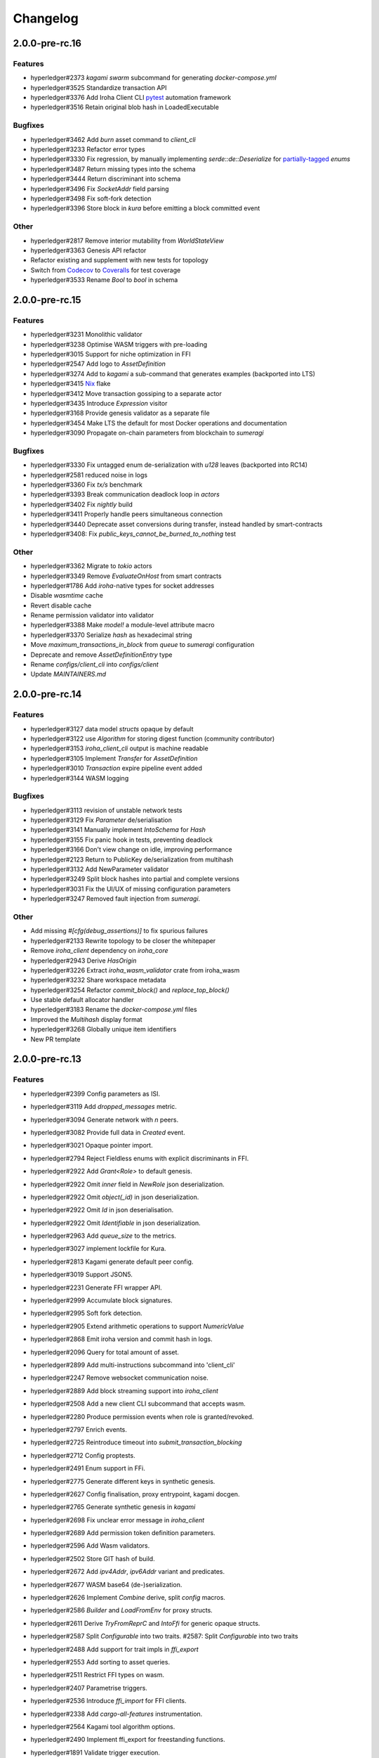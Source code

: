 Changelog
=========


2.0.0-pre-rc.16
---------------

Features
~~~~~~~~

- hyperledger#2373 `kagami swarm` subcommand for generating `docker-compose.yml`
- hyperledger#3525 Standardize transaction API
- hyperledger#3376 Add Iroha Client CLI `pytest <https://docs.pytest.org/en/7.4.x/>`_ automation framework
- hyperledger#3516 Retain original blob hash in LoadedExecutable


Bugfixes
~~~~~~~~
- hyperledger#3462 Add `burn` asset command to `client_cli`
- hyperledger#3233 Refactor error types
- hyperledger#3330 Fix regression, by manually implementing `serde::de::Deserialize` for `partially-tagged <https://serde.rs/enum-representations.html>`_ `enums`
- hyperledger#3487 Return missing types into the schema
- hyperledger#3444 Return discriminant into schema  
- hyperledger#3496 Fix `SocketAddr` field parsing
- hyperledger#3498 Fix soft-fork detection
- hyperledger#3396 Store block in `kura` before emitting a block committed event
  
Other
~~~~~
- hyperledger#2817 Remove interior mutability from `WorldStateView`
- hyperledger#3363 Genesis API refactor
- Refactor existing and supplement with new tests for topology
- Switch from `Codecov <https://about.codecov.io/>`_ to `Coveralls <https://coveralls.io/>`_  for test coverage
- hyperledger#3533 Rename `Bool` to `bool` in schema  
  
2.0.0-pre-rc.15
---------------

Features
~~~~~~~~
- hyperledger#3231 Monolithic validator
- hyperledger#3238 Optimise WASM triggers with pre-loading
- hyperledger#3015 Support for niche optimization in FFI
- hyperledger#2547 Add logo to `AssetDefinition`
- hyperledger#3274 Add to `kagami` a sub-command that generates examples (backported into LTS)
- hyperledger#3415 `Nix <https://nixos.wiki/wiki/Flakes>`_ flake
- hyperledger#3412 Move transaction gossiping to a separate actor
- hyperledger#3435 Introduce `Expression` visitor
- hyperledger#3168 Provide genesis validator as a separate file
- hyperledger#3454 Make LTS the default for most Docker operations and documentation
- hyperledger#3090 Propagate on-chain parameters from blockchain to `sumeragi`


Bugfixes
~~~~~~~~
- hyperledger#3330 Fix untagged enum de-serialization with `u128` leaves (backported into RC14)
- hyperledger#2581 reduced noise in logs
- hyperledger#3360 Fix `tx/s` benchmark
- hyperledger#3393 Break communication deadlock loop in `actors`
- hyperledger#3402 Fix `nightly` build
- hyperledger#3411 Properly handle peers simultaneous connection
- hyperledger#3440 Deprecate asset conversions during transfer, instead handled by smart-contracts
- hyperledger#3408: Fix `public_keys_cannot_be_burned_to_nothing` test  

Other
~~~~~
- hyperledger#3362 Migrate to `tokio` actors
- hyperledger#3349 Remove `EvaluateOnHost` from smart contracts
- hyperledger#1786 Add `iroha`-native types for socket addresses
- Disable `wasmtime` cache
- Revert disable cache
- Rename permission validator into validator
- hyperledger#3388 Make `model!` a module-level attribute macro
- hyperledger#3370 Serialize `hash` as hexadecimal string
- Move `maximum_transactions_in_block` from `queue` to `sumeragi` configuration
- Deprecate and remove `AssetDefinitionEntry` type
- Rename `configs/client_cli` into `configs/client`
- Update `MAINTAINERS.md`   
  
  


2.0.0-pre-rc.14
---------------

Features
~~~~~~~~
- hyperledger#3127 data model `structs` opaque by default
- hyperledger#3122 use `Algorithm` for storing digest function (community contributor)
- hyperledger#3153 `iroha_client_cli` output is machine readable
- hyperledger#3105 Implement `Transfer` for  `AssetDefinition`
- hyperledger#3010 `Transaction` expire pipeline event added
- hyperledger#3144 WASM logging

Bugfixes
~~~~~~~~
- hyperledger#3113 revision of unstable network tests
- hyperledger#3129 Fix `Parameter` de/serialisation
- hyperledger#3141 Manually implement `IntoSchema` for `Hash`
- hyperledger#3155 Fix panic hook in tests, preventing deadlock
- hyperledger#3166 Don't view change on idle, improving performance
- hyperledger#2123 Return to PublicKey de/serialization from multihash
- hyperledger#3132 Add NewParameter validator
- hyperledger#3249 Split block hashes into partial and complete versions
- hyperledger#3031 Fix the UI/UX of missing configuration parameters
- hyperledger#3247 Removed fault injection from `sumeragi`.

Other
~~~~~
- Add missing `#[cfg(debug_assertions)]` to fix spurious failures
- hyperledger#2133 Rewrite topology to be closer the whitepaper
- Remove `iroha_client` dependency on `iroha_core`
- hyperledger#2943 Derive `HasOrigin`
- hyperledger#3226 Extract `iroha_wasm_validator` crate from iroha_wasm
- hyperledger#3232 Share workspace metadata
- hyperledger#3254 Refactor `commit_block()` and `replace_top_block()`
- Use stable default allocator handler
- hyperledger#3183 Rename the `docker-compose.yml` files
- Improved the `Multihash` display format
- hyperledger#3268 Globally unique item identifiers
- New PR template

2.0.0-pre-rc.13
---------------

Features
~~~~~~~~
- hyperledger#2399 Config parameters as ISI.
- hyperledger#3119 Add `dropped_messages` metric.
- hyperledger#3094 Generate network with `n` peers.
- hyperledger#3082 Provide full data in `Created` event.
- hyperledger#3021 Opaque pointer import.
- hyperledger#2794 Reject Fieldless enums with explicit discriminants in FFI.
- hyperledger#2922 Add `Grant<Role>` to default genesis.
- hyperledger#2922 Omit `inner` field in `NewRole` json deserialization.
- hyperledger#2922 Omit `object(_id)` in json deserialization.
- hyperledger#2922 Omit `Id` in json deserialisation.
- hyperledger#2922 Omit `Identifiable` in json deserialization.
- hyperledger#2963 Add `queue_size` to the metrics.
- hyperledger#3027 implement lockfile for Kura.
- hyperledger#2813 Kagami generate default peer config.
- hyperledger#3019 Support JSON5.
- hyperledger#2231 Generate FFI wrapper API.
- hyperledger#2999 Accumulate block signatures.
- hyperledger#2995 Soft fork detection.
- hyperledger#2905 Extend arithmetic operations to support `NumericValue`
- hyperledger#2868 Emit iroha version and commit hash in logs.
- hyperledger#2096 Query for total amount of asset.
- hyperledger#2899 Add multi-instructions subcommand into 'client_cli'
- hyperledger#2247 Remove websocket communication noise.
- hyperledger#2889 Add block streaming support into `iroha_client`
- hyperledger#2508 Add a new client CLI subcommand that accepts wasm.
- hyperledger#2280 Produce permission events when role is granted/revoked.
- hyperledger#2797 Enrich events.
- hyperledger#2725 Reintroduce timeout into `submit_transaction_blocking`
- hyperledger#2712 Config proptests.
- hyperledger#2491 Enum support in FFi.
- hyperledger#2775 Generate different keys in synthetic genesis.
- hyperledger#2627 Config finalisation, proxy entrypoint, kagami docgen.
- hyperledger#2765 Generate synthetic genesis in `kagami`
- hyperledger#2698 Fix unclear error message in `iroha_client`
- hyperledger#2689 Add permission token definition parameters.
- hyperledger#2596 Add Wasm validators.
- hyperledger#2502 Store GIT hash of build.
- hyperledger#2672 Add `ipv4Addr`,  `ipv6Addr` variant and predicates.
- hyperledger#2677 WASM base64 (de-)serialization.
- hyperledger#2626 Implement `Combine` derive, split `config` macros.
- hyperledger#2586 `Builder` and `LoadFromEnv` for proxy structs.
- hyperledger#2611 Derive `TryFromReprC` and `IntoFfi` for generic opaque structs.
- hyperledger#2587 Split `Configurable` into two traits. #2587: Split `Configurable` into two traits
- hyperledger#2488 Add support for trait impls in `ffi_export`
- hyperledger#2553 Add sorting to asset queries.
- hyperledger#2511 Restrict FFI types on wasm.
- hyperledger#2407 Parametrise triggers.
- hyperledger#2536 Introduce `ffi_import` for FFI clients.
- hyperledger#2338 Add `cargo-all-features` instrumentation.
- hyperledger#2564 Kagami tool algorithm options.
- hyperledger#2490 Implement ffi_export for freestanding functions.
- hyperledger#1891 Validate trigger execution.
- hyperledger#1988 Derive macros for Identifiable, Eq, Hash, Ord.
- hyperledger#2434 FFI bindgen library.
- hyperledger#2073 Prefer ConstString over String for types in blockchain.
- hyperledger#1889 Add domain-scoped triggers.
- hyperledger#2098 Block header queries. #2098: add block header queries
- hyperledger#2467 Add account grant subcommand into iroha_client_cli.
- hyperledger#2301 Add transaction's block hash when querying it.
- hyperledger#2454 Add a build script to the parity-scale-decoder tool.
- hyperledger#2061 Derive macro for filters.
- hyperledger#2228 Add Unauthorized variant to smartcontracts query error.
- hyperledger#2395 Add panic if genesis cannot be applied.
- hyperledger#2000 Disallow empty names. #2000: Disallow empty names
- hyperledger#2127 Add sanity check to ensure that all data decoded by `parity_scale_codec` is consumed.
- hyperledger#2360 Make `genesis.json` optional again.
- hyperledger#2053 Add tests to all remaining queries in private blockchain.
- hyperledger#2381 Unify `Role` registration.
- hyperledger#2053 Add tests to the asset-related queries in private blockchain.
- hyperledger#2053 Add tests to 'private_blockchain'
- hyperledger#2302 Add 'FindTriggersByDomainId' stub-query.
- hyperledger#1998 Add filters to queries.
- hyperledger#2276 Include current Block hash into BlockHeaderValue.
- hyperledger#2161 Handle id and shared FFI fns.
  * add handle id and implement FFI equivalents of shared traits (Clone, Eq, Ord)
- hyperledger#1638 `configuration` return doc sub-tree.
- hyperledger#2132 Add `endpointN` proc macro.
- hyperledger#2257 Revoke<Role> emits RoleRevoked event.
- hyperledger#2125 Add FindAssetDefinitionById query.
- hyperledger#1926 Add signal handling and graceful shutdown.
- hyperledger#2161 generate FFI functions for `data_model`
- hyperledger#1149 Block file count does not exceed 1000000 per directory.
- hyperledger#1413 Add API version endpoint.
- hyperledger#2103 support querying for blocks and transactions. Add `FindAllTransactions`` query
- hyperledger#2186 Add transfer ISI for `BigQuantity` and `Fixed`.
- hyperledger#2056 Add a derive proc macro crate for `AssetValueType` `enum`.
- hyperledger#2100 Add query to find all accounts with asset.
- hyperledger#2179 Optimise trigger execution.
- hyperledger#1883 Remove embedded configuration files.
- hyperledger#2105 handle query errors in client.
- hyperledger#2050 Add role-related queries.
- hyperledger#1572 Specialized permission tokens.
- hyperledger#2121 Check keypair is valid when constructed.
- hyperledger#2099 Add WASM integration test based on Orillion use-case.
- hyperledger#2003 Introduce Parity Scale Decoder tool.
- hyperledger#1952 Add a TPS benchmark as a standard for optimizations.
- hyperledger#2040 Add integration test with transaction execution limit.
- hyperledger#1890 Introduce integration tests based on Orillion use-cases.
- hyperledger#2048 Add toolchain file.
- hyperledger#2100 Add query to find all accounts with asset.
- hyperledger#2179 Optimise trigger execution.
- hyperledger#1883 Remove embedded configuration files.
- hyperledger#2004 Forbid `isize` and `usize` from becoming `IntoSchema`.
- hyperledger#2105 handle query errors in client.
- hyperledger#2050 Add role-related queries.
- hyperledger#1572 Specialized permission tokens.
- hyperledger#2121 Check keypair is valid when constructed.
- hyperledger#2099 Add WASM integration test based on Orillion use-case.
- hyperledger#2003 Introduce Parity Scale Decoder tool.
- hyperledger#1952 Add a TPS benchmark as a standard for optimizations.
- hyperledger#2040 Add integration test with transaction execution  limit.
- hyperledger#1890 Introduce integration tests based on Orillion use-  cases.
- hyperledger#2048 Add toolchain file.
- hyperledger#2037 Introduce Pre-commit Triggers.
- hyperledger#1621 Introduce By Call Triggers.
- hyperledger#1970 Add optional schema endpoint.
- hyperledger#1620 Introduce time based triggers.
- hyperledger#1918 Implement basic authentication for `client`
- hyperledger#1726 Implement a release PR workflow.
- hyperledger#1815 Make query responses more type-structured.
- hyperledger#1928 implement changelog generation using `gitchangelog`
- hyperledger#1902 Bare metal 4-peer setup script.

  Added a version of setup_test_env.sh that does not require docker-compose and uses the debug build of Iroha.
- hyperledger#1619 Introduce event-based triggers.
- hyperledger#1195 Close a websocket connection cleanly.
- hyperledger#1606 Add ipfs link to domain logo in Domain structure.
- hyperledger#1767 restrict linear memory usage for wasm smartcontracts.
- hyperledger#1766 Wasm permission validation.
- hyperledger#1754 Add Kura inspector CLI.
- hyperledger#1790 Improve performance by using stack-based vectors.
- hyperledger#1425 Wasm helper crate.
- hyperledger#1425 add limits to wasm execution.
- hyperledger#1805 Optional terminal colors for panic errors.
- hyperledger#1749 `no_std` in `data_model`
- hyperledger#1179 Add revoke-permission-or-role instruction.
- hyperledger#1782 make iroha_crypto no_std compatible.
- hyperledger#1425 add wasm runtime.
- hyperledger#1172 Implement instruction events.
- hyperledger#1734 Validate `Name` to exclude whitespaces.
- hyperledger#1144 Add metadata nesting.
- #1210 Block streaming (server side).
- hyperledger#1331 Implement more `Prometheus` metrics.
- hyperledger#1689 Fix feature dependencies. #1261: Add cargo bloat.
- hyperledger#1675 use type instead of wrapper struct for versioned items.
- hyperledger#1643 Wait for peers to commit genesis in tests.
- hyperledger#1678 `try_allocate`
- hyperledger#1216 Add Prometheus endpoint. #1216: initial implementation of metrics endpoint.
- hyperledger#1238 Run-time log-level updates. Created basic `connection` entrypoint-based reloading.
- hyperledger#1652 PR Title Formatting.
- Add the number of connected peers to `Status`

  * Revert "Delete things related to the number of connected peers"

  This reverts commit b228b41dab3c035ce9973b6aa3b35d443c082544.
  * Clarify `Peer` has true public key only after handshake
  * `DisconnectPeer` without tests
  * Implement unregister peer execution
  * Add (un)register peer subcommand to `client_cli`
  * Refuse reconnections from an unregistered peer by its address

  After your peer unregisters and disconnects another peer,
  your network will hear reconnection requests from the peer.
  All you can know at first is the address whose port number is arbitrary.
  So remember the unregistered peer by the part other than the port number
  and refuse reconnection from there
- Add `/status` endpoint to a specific port.

Fixes
~~~~~
- hyperledger#3129 Fix `Parameter` de/serialization.
- hyperledger#3109 Prevent `sumeragi` sleep after role agnostic message.
- hyperledger#3046 Ensure Iroha can start gracefully on empty
  `./storage`
- hyperledger#2599 Remove nursery lints.
- hyperledger#3087 Collect votes from observing peers after view change.
- hyperledger#3056 Fix `tps-dev` benchmark hanging.
- hyperledger#1170 Implement cloning-wsv-style soft-fork handling.
- hyperledger#2456 Make genesis block unlimited.
- hyperledger#3038 Re-enable multisigs.
- hyperledger#2894 Fix `LOG_FILE_PATH` env variable deserialization.
- hyperledger#2803 Return correct status code for signature errors.
- hyperledger#2963 `Queue` remove transactions correctly.
- hyperledger#0000 Vergen breaking CI.
- hyperledger#2165 Remove toolchain fidget.
- hyperledger#2506 Fix the block validation.
- hyperledger#3013 Properly chain burn validators.
- hyperledger#0000 FFI serialization of references, and `wasm` tests.
- hyperledger#2998 Delete unused Chain code.
- hyperledger#2816 Move responsibility of access to blocks to kura.
- hyperledger#2384 Replace decode with decode_all.
- hyperledger#1967 Replace ValueName with Name.
- hyperledger#2980 Fix block value ffi type.
- hyperledger#2858 Introduce parking_lot::Mutex instead of std.
- hyperledger#2850 Fix deserialization/decoding of `Fixed`
- hyperledger#2923 Return `FindError` when `AssetDefinition` does not
  exist.
- hyperledger#0000 Fix `panic_on_invalid_genesis.sh`
- hyperledger#2880 Close websocket connection properly.
- hyperledger#2880 Fix block streaming.
- hyperledger#2804 `iroha_client_cli` submit transaction blocking.
- hyperledger#2819 Move non-essential members out of WSV.
- Fix expression serialization recursion bug.
- hyperledger#2834 Improve shorthand syntax.
- hyperledger#2379 Add ability to dump new Kura blocks to blocks.txt.
- hyperledger#2758 Add Sorting structure to the schema.
- CI.
- hyperledger#2548 Warn on large genesis file.
- hyperledger#2638 Update `whitepaper` and propagate changes.
- hyperledger#2678 Fix tests on staging branch.
- hyperledger#2678 Fix tests abort on Kura force shutdown.
- hyperledger#2607 Refactor of sumeragi code for more simplicity and
  robustness fixes.
- hyperledger#2561 Reintroduce viewchanges to consensus.
- hyperledger#2560 Add back in block_sync and peer disconnecting.
- hyperledger#2559 Add sumeragi thread shutdown.
- hyperledger#2558 Validate genesis before updating the wsv from kura.
- hyperledger#2465 Reimplement sumeragi node as singlethreaded state
  machine.
- hyperledger#2449 Initial implementation of Sumeragi Restructuring.
- hyperledger#2802 Fix env loading for configuration.
- hyperledger#2787 Notify every listener to shutdown on panic.
- hyperledger#2764 Remove limit on max message size.
- #2571: Better Kura Inspector UX.
- hyperledger#2703 Fix Orillion dev env bugs.
- Fix typo in a doc comment in schema/src.
- hyperledger#2716 Make Duration in Uptime public.
- hyperledger#2700 Export `KURA_BLOCK_STORE_PATH` in docker images.
- hyperledger#0 Remove `/iroha/rust-toolchain.toml` from the builder
  image.
- hyperledger#0 Fix `docker-compose-single.yml`
- hyperledger#2554 Raise error if `secp256k1` seed shorter than 32
  bytes.
- hyperledger#0 Modify `test_env.sh` to allocate storage for each peer.
- hyperledger#2457 Forcibly shut down kura in tests.
- hyperledger#2623 Fix doctest for VariantCount.
- Update an expected error in ui_fail tests.
- Fix incorrect doc comment in permission validators.
- hyperledger#2422 Hide private keys in configuration endpoint response.
- hyperledger#2492: Fix not all triggers being executed that match an event.
- hyperledger#2504 Fix failing tps benchmark.
- hyperledger#2477 Fix bug when permissions from roles weren't counted.
- hyperledger#2416 Fix lints on macOS arm.
- hyperledger#2457 Fix tests flakiness related to shut down on panic.
  #2457: Add shut down on panic configuration
- hyperledger#2473 parse rustc --version instead of RUSTUP_TOOLCHAIN.
- hyperledger#1480 Shut down on panic. #1480: Add panic hook to exit program on panic
- hyperledger#2376 Simplified Kura, no async, two files.
- hyperledger#0000 Docker build failure.
- hyperledger#1649 remove `spawn` from `do_send`
- hyperledger#2128 Fix `MerkleTree` construction and iteration.
- hyperledger#2137 Prepare tests for multiprocess context.
- hyperledger#2227 Implement Register and Unregister for Asset.
- hyperledger#2081 Fix role granting bug.
- hyperledger#2358 Add release with debug profile.
- hyperledger#2294 Add flamegraph generation to oneshot.rs.
- hyperledger#2202 Fix total field in query response.
- hyperledger#2081 Fix the test case to grant the role.
- hyperledger#2017 Fix role unregistration.
- hyperledger#2303 Fix docker-compose' peers doesn't get gracefully shut down.
- hyperledger#2295 Fix unregister trigger bug.
- hyperledger#2282 improve FFI derives from getset implementation.
- hyperledger#1149 Remove nocheckin code.
- hyperledger#2232 Make Iroha print meaningful message when genesis has too many isi.
- hyperledger#2170 Fix build in docker container on M1 machines.
- hyperledger#2215 Make nightly-2022-04-20 optional for `cargo build`
- hyperledger#1990 Enable peer startup via env vars in the absence of config.json.
- hyperledger#2081 Fix role registration.
- hyperledger#1640 Generate config.json and genesis.json.
- hyperledger#1716 Fix consensus failure with f=0 cases.
- hyperledger#1845 Non-mintable assets can be minted once only.
- hyperledger#2005 Fix `Client::listen_for_events()` not closing WebSocket stream.
- hyperledger#1623 Create a RawGenesisBlockBuilder.
- hyperledger#1917 Add easy_from_str_impl macro.
- hyperledger#1990 Enable peer startup via env vars in the absence of config.json.
- hyperledger#2081 Fix role registration.
- hyperledger#1640 Generate config.json and genesis.json.
- hyperledger#1716 Fix consensus failure with f=0 cases.
- hyperledger#1845 Non-mintable assets can be minted once only.
- hyperledger#2005 Fix `Client::listen_for_events()` not closing WebSocket stream.
- hyperledger#1623 Create a RawGenesisBlockBuilder.
- hyperledger#1917 Add easy_from_str_impl macro.
- hyperledger#1922 Move crypto_cli into tools.
- hyperledger#1969 Make the `roles` feature part of the default feature set.
- hyperledger#2013 Hotfix CLI args.
- hyperledger#1897 Remove usize/isize from serialization.
- hyperledger#1955 Fix possibility to pass `:` inside `web_login`
- hyperledger#1943 Add query errors to the schema.
- hyperledger#1939 Proper features for `iroha_config_derive`.
- hyperledger#1908 fix zero value handling for telemetry analysis script.
- hyperledger#0000 Make implicitly ignored doc-test explicitly ignored.
- hyperledger#1865 use latest smallstr to be able to build no_std wasm smartcontracts.
- hyperledger#1848 Prevent public keys from being burned to nothing.
- hyperledger#1811 added tests and checks to dedup trusted peer keys.
- hyperledger#1821 add IntoSchema for MerkleTree and VersionedValidBlock, fix HashOf and SignatureOf schemas.
- hyperledger#1819 Remove traceback from error report in validation.
- hyperledger#1774 log exact reason for validation failures.
- hyperledger#1714 Compare PeerId only by key.
- hyperledger#1788 Reduce memory footprint of `Value`.
- hyperledger#1804 fix schema generation for HashOf, SignatureOf, add test to ensure no schemas are missing.
- hyperledger#1802 Logging readability improvements.
  - events log moved to trace level
  - ctx removed from log capture
  - terminal colors are made optional (for better log output to files)
- hyperledger#1783 Fixed torii benchmark.
- hyperledger#1772 Fix after #1764.
- hyperledger#1755 Minor fixes for #1743, #1725.
  * Fix JSONs according to #1743 `Domain` struct change
- hyperledger#1751 Consensus fixes. #1715: Consensus fixes to handle high load (#1746)
  * View change handling fixes
  - View change proofs made independent of particular transaction hashes
  - Reduced message passing
  - Collect view change votes instead of sending messages right away (improves network resilience)
  - Fully use Actor framework in Sumeragi (schedule messages to self instead of task spawns)
  * Improves fault injection for tests with Sumeragi
  - Brings testing code closer to production code
  - Removes overcomplicated wrappers
  - Allows Sumeragi use actor Context in test code
- hyperledger#1734 Update genesis to fit the new Domain validation.
- hyperledger#1742 Concrete errors returned in `core` instructions.
- hyperledger#1404 Verify fixed.
- hyperledger#1636 Remove `trusted_peers.json` and `structopt`
  #1636: Remove `trusted_peers.json`.
- hyperledger#1706 Update `max_faults` with Topology update.
- hyperledger#1698 Fixed public keys, documentation and error messages.
- Minting issues (1593 and 1405) issue 1405

Refactor
~~~~~~~~
- Extract functions from sumeragi main loop.
- Refactor `ProofChain` to newtype.
- Remove `Mutex` from `Metrics`
- Remove adt_const_generics nightly feature.
- hyperledger#3039 Introduce waiting buffer for the multisigs.
- Simplify sumeragi.
- hyperledger#3053 Fix clippy lints.
- hyperledger#2506 Add more tests on block validation.
- Remove `BlockStoreTrait` in Kura.
- Update lints for `nightly-2022-12-22`
- hyperledger#3022 Remove `Option` in `transaction_cache`
- hyperledger#3008 Add niche value into `Hash`
- Update lints to 1.65.
- Add small tests to boost coverage.
- Remove dead code from `FaultInjection`
- Call p2p less often from sumeragi.
- hyperledger#2675 Validate item names/ids without allocating Vec.
- hyperledger#2974 Prevent block spoofing without full revalidation.
- more efficient `NonEmpty` in combinators.
- hyperledger#2955 Remove Block from BlockSigned message.
- hyperledger#1868 Prevent validated transactions from being sent
  between peers.
- hyperledger#2458 Implement generic combinator API.
- Add storage folder into gitignore.
- hyperledger#2909 Hardcode ports for nextest.
- hyperledger#2747 Change `LoadFromEnv` API.
- Improve error messages on configuration failure.
- Add extra examples to `genesis.json`
- Remove unused dependencies before `rc9` release.
- Finalise linting on new Sumeragi.
- Extract subprocedures in the main loop.
- hyperledger#2774 Change `kagami` genesis generation mode from flag to
  subcommand.
- hyperledger#2478 Add `SignedTransaction`
- hyperledger#2649 Remove `byteorder` crate from `Kura`
- Rename `DEFAULT_BLOCK_STORE_PATH` from `./blocks` to `./storage`
- hyperledger#2650 Add `ThreadHandler` to shutdown iroha submodules.
- hyperledger#2482 Store `Account` permission tokens in `Wsv`
- Add new lints to 1.62.
- Improve `p2p` error messages.
- hyperledger#2001 `EvaluatesTo` static type checking.
- hyperledger#2052 Make permission tokens registrable with definition.
  #2052: Implement PermissionTokenDefinition
- Ensure all feature combinations work.
- hyperledger#2468 Remove debug supertrait from permission validators.
- hyperledger#2419 Remove explicit `drop`s.
- hyperledger#2253 Add `Registrable` trait to `data_model`
- Implement `Origin` instead of `Identifiable` for the data events.
- hyperledger#2369 Refactor permission validators.
- hyperledger#2307 Make `events_sender` in `WorldStateView` non-optional.
- hyperledger#1985 Reduce size of `Name` struct.
- Add more `const fn`.
- Make integration tests use `default_permissions()`
- add permission token wrappers in private_blockchain.
- hyperledger#2292 Remove `WorldTrait`, remove generics from `IsAllowedBoxed`
- hyperledger#2204 Make Asset-related operations generic.
- hyperledger#2233 Replace `impl` with `derive` for `Display` and `Debug`.
- Identifiable structure improvements.
- hyperledger#2323 Enhance kura init error message.
- hyperledger#2238 Add peer builder for tests.
- hyperledger#2011 More descriptive config params.
- hyperledger#1896 Simplify `produce_event` implementation.
- Refactor around `QueryError`.
- Move `TriggerSet` to `data_model`.
- hyperledger#2145 refactor client's `WebSocket` side, extract pure data logic.
- remove `ValueMarker` trait.
- hyperledger#2149 Expose `Mintable` and `MintabilityError` in `prelude`
- hyperledger#2144 redesign client's http workflow, expose internal api.
- Move to `clap`.
- Create `iroha_gen` binary, consolidating docs, schema_bin.
- hyperledger#2109 Make `integration::events::pipeline` test stable.
- hyperledger#1982 encapsulate access to `iroha_crypto` structures.
- Add `AssetDefinition` builder.
- Remove unnecessary `&mut` from the API.
- encapsulate access to data model structures.
- hyperledger#2144 redesign client's http workflow, expose internal api.
- Move to `clap`.
- Create `iroha_gen` binary, consolidating docs, schema_bin.
- hyperledger#2109 Make `integration::events::pipeline` test stable.
- hyperledger#1982 encapsulate access to `iroha_crypto` structures.
- Add `AssetDefinition` builder.
- Remove unnecessary `&mut` from the API.
- encapsulate access to data model structures.
- Core, `sumeragi`, instance functions, `torii`
- hyperledger#1903 move event emission to `modify_*` methods.
- Split `data_model` lib.rs file.
- Add wsv reference to queue.
- hyperledger#1210 Split event stream.
  * Move transaction-related functionality to data_model/transaction module
- hyperledger#1725 Remove global state in Torii.
  * Implement `add_state macro_rules`` and remove `ToriiState`
- Fix linter error.
- hyperledger#1661 `Cargo.toml` cleanup.
  * Sort out cargo dependencies
- hyperledger#1650 tidy up `data_model`
  * Move World to wsv, fix roles feature, derive IntoSchema for CommittedBlock
- Organisation of `json` files and readme. Update Readme to conform to template.
- 1529: structured logging.
  * Refactor log messages
- `iroha_p2p`
  * Add p2p privatisation.

Documentation
~~~~~~~~~~~~~
- Update Iroha Client CLI readme.
- Update tutorial snippets.
- Add 'sort_by_metadata_key' into API spec.
- Update links to documentation.
- Extend tutorial with asset-related docs.
- Remove outdated doc files.
- Review punctuation.
- Move some docs to the tutorial repository.
- Flakyness report for staging branch.
- Generate changelog for pre-rc.7.
- Flakyness report for Jul 30.
- Bump versions.
- Update test flakyness.
- hyperledger#2499 Fix client_cli error messages.
- hyperledger#2344 Generate CHANGELOG for 2.0.0-pre-rc.5-lts.
- Add links to the tutorial.
- Update information on git hooks.
- flakyness test writeup.
- hyperledger#2193 Update Iroha client documentation.
- hyperledger#2193 Update Iroha CLI documentation.
- hyperledger#2193 Update README for macro crate.
- hyperledger#2193 Update README for wasm crate.
- hyperledger#2193 Update Parity Scale Decoder Tool documentation.
- hyperledger#2193 Update Kagami documentation.
- hyperledger#2193 Update benchmarks documentation.
- hyperledger#2192 Review contributing guidelines.
- Fix broken in-code references.
- hyperledger#1280 Document Iroha metrics.
- hyperledger#2119 Add guidance on how to hot reload Iroha in a Docker container.
- hyperledger#2181 Review README.
- hyperledger#2113 Document features in Cargo.toml files.
- hyperledger#2177 Clean up gitchangelog output.
- hyperledger#1991 Add readme to Kura inspector.
- hyperledger#2119 Add guidance on how to hot reload Iroha in a Docker container.
- hyperledger#2181 Review README.
- hyperledger#2113 Document features in Cargo.toml files.
- hyperledger#2177 Clean up gitchangelog output.
- hyperledger#1991 Add readme to Kura inspector.
- generate latest changelog.
- Generate changelog.
- Update outdated README files.
- Added missing docs to `api_spec.md`.
- Add wasm README.

CI/CD changes
~~~~~~~~~~~~~
- Add five more self-hosted runners.
- Add regular image tag for Soramitsu registry.
- Workaround for libgit2-sys 0.5.0. Revert to 0.4.4.
- Attempt to use arch-based image.
- Update workflows to work on new nightly-only-container.
- Remove binary entrypoints from coverage.
- Switch dev tests to Equinix self-hosted runners.
- hyperledger#2865 Remove usage of tmp file from `scripts/check.sh`
- hyperledger#2781 Add coverage offsets.
- Disable slow integration tests.
- Replace base image with docker cache.
- hyperledger#2781 Add codecov commit parent feature.
- Move jobs to github runners.
- hyperledger#2778 Client config check.
- hyperledger#2732 Add a conditions to update iroha2-base images and add
  PR labels.
- Fix nightly image build.
- Fix `buildx` error with `docker/build-push-action`
- First-aids for non-functioning `tj-actions/changed-files`
- Enable sequential publish of images, after #2662.
- Add harbor registry.
- Auto-label `api-changes` and `config-changes`
- Commit hash in image, toolchain file again, UI isolation,
  schema tracking.
- Make publishing workflows sequential, and complements to #2427.
- hyperledger#2309: Re-enable doc tests in CI.
- hyperledger#2165 Remove codecov install.
- Move to new container to prevent conflicts with current users.
- hyperledger#2158 Upgrade `parity_scale_codec` and other dependencies.
- Fix build.
- hyperledger#2461 Improve iroha2 CI.
- Update `syn`.
- move coverage to a new workflow.
- reverse docker login ver.
- Remove the version specification of `archlinux:base-devel`
- Update Dockerfiles & Codecov reports reuse & Concurrency.
- Generate changelog.
- Add `cargo deny` file.
- Add `iroha2-lts` branch with workflow copied from `iroha2`
- hyperledger#2393 Bump the version of the Docker base image.
- hyperledger#1658 Add documentation check.
- Version bump of crates and remove unused dependencies.
- Remove unnecessary coverage reporting.
- hyperledger#2222 Split tests by whether it involves coverage or not.
- hyperledger#2153 Fix #2154.
- Version bump all of the crates.
- Fix deploy pipeline.
- hyperledger#2153 Fix coverage.
- Add genesis check and update documentation.
- Bump rust, mold and nightly to 1.60, 1.2.0 and 1.62 respectively.
- load-rs triggers.
- hyperledger#2153 Fix #2154.
- Version bump all of the crates.
- Fix deploy pipeline.
- hyperledger#2153 Fix coverage.
- Add genesis check and update documentation.
- Bump rust, mold and nightly to 1.60, 1.2.0 and 1.62respectively.
- load-rs triggers.
- load-rs:release workflow triggers.
- Fix push workflow.
- Add telemetry to default features.
- add proper tag to push workflow on main.
- fix failing tests.
- hyperledger#1657 Update image to rust 1.57. #1630: Move back to self-hosted runners.
- CI improvements.
- Switched coverage to use `lld`.
- CI Dependency Fix.
- CI segmentation improvements.
- Uses a fixed Rust version in CI.
- Fix Docker publish and iroha2-dev push CI. Move coverage and bench into PR
- Remove unnecessary full Iroha build in CI docker test.

  The Iroha build became useless as it is now done in docker image itself. So the CI only builds the client cli which is used in tests.
- Add support for iroha2 branch in CI pipeline.
  - long tests only ran on PR into iroha2
  - publish docker images only from iroha2
- Additional CI caches.

Web-Assembly
~~~~~~~~~~~~
- Fix return value for QueryBox execution in wasm.
- Produce events while executing wasm smartcontract.

Version bumps
~~~~~~~~~~~~~
- Version to pre-rc.13.
- Version to pre-rc.11.
- Version to RC.9.
- Version to RC.8.
- Update versions to RC7.
- Pre-release preparations.
- Update Mold 1.0.
- Bump dependencies.
- Update api_spec.md: fix request/response bodies.
- Update rust version to 1.56.0.
- Update contributing guide.
- Update README.md and `iroha/config.json` to match new API and URL  format.
- Update docker publish target to hyperledger/iroha2 #1453.
- Updates workflow so that it matches main.
- Update api spec and fix health endpoint.
- Rust update to 1.54.
- Docs(iroha_crypto): update `Signature` docs and align args of `verify`
- Ursa version bump from 0.3.5 to 0.3.6.
- Update workflows to new runners.
- Update dockerfile for caching and faster ci builds.
- Update libssl version.
- Update dockerfiles and async-std.
- Fix updated clippy.
- Updates asset structure.
  - Support for key-value instructions in asset
  - Asset types as an enum
  - Overflow vulnerability in asset ISI fix
- Updates contributing guide.
- Update out of date lib.
- Update whitepaper and fix linting issues.
- Update the cucumber_rust lib.
- README updates for key generation.
- Update Github Actions workflows.
- Update Github Actions workflows.
- Update requirements.txt.
- Update common.yaml.
- Docs updates from Sara.
- Update instruction logic.
- Update whitepaper.
- Updates network functions description.
- Update whitepaper based on comments.
- Separation of WSV update and migration to Scale.
- Update gitignore.
- Update slightly description of kura in WP.
- Update description about kura in whitepaper.

Schema
~~~~~~
- hyperledger#2114 Sorted collections support in schemas.
- hyperledger#2108 Add pagination.
- hyperledger#2114 Sorted collections support in schemas.
- hyperledger#2108 Add pagination.
- Make schema, version and macro no_std compatible.
- Fix signatures in schema.
- Altered  representation of `FixedPoint` in schema.
- Added `RawGenesisBlock` to schema introspection.
- Changed object-models to create schema IR-115.

Tests
~~~~~
- hyperledger#2544 Tutorial doctests.
- hyperledger#2272 Add tests for 'FindAssetDefinitionById' query.
- Add `roles` integration tests.
- Standardise ui tests format, move derive ui tests to derive crates.
- Fix mock tests (futures unordered bug).
- Removed the DSL crate & moved tests to `data_model`
- Ensure that unstable network tests pass for valid code.
- Added tests to iroha_p2p.
- Captures logs in tests unless test fails.
- Add polling for tests and fix rarely breaking tests.
- Tests parallel setup.
- Remove root from iroha init and iroha_client tests.
- Fix tests clippy warnings and adds checks to ci.
- Fix `tx` validation errors during benchmark tests.
- hyperledger#860: Iroha Queries and tests.
- Iroha custom ISI guide and Cucumber tests.
- Add tests for no-std client.
- Bridge registration changes & tests.
- Consensus tests with network mock.
- Usage of temp dir for tests execution.
- Benches tests positive cases.
- Initial Merkle Tree functionality with tests.
- Fixed tests and World State View initialization.

Other
~~~~~
- Move parametrization into traits and remove FFI IR types.
- Add support for unions, introduce `non_robust_ref_mut` * implement
  conststring FFI conversion.
- Improve IdOrdEqHash.
- Remove FilterOpt::BySome from (de-)serialization.
- Make Not transparent.
- Make ContextValue transparent.
- Make Expression::Raw tag optional.
- Add transparency for some instructions.
- Improve (de-)serialization of RoleId.
- Improve (de-)serialization of validator::Id.
- Improve (de-)serialization of PermissionTokenId.
- Improve (de-)serialization of TriggerId.
- Improve (de-)serialization of Asset(-Definition) Ids.
- Improve (de-)serialization of AccountId.
- Improve (de-)serialization of Ipfs and DomainId.
- Remove logger config from client config.
- Add support for transparent structs in FFI.
- Refactor &Option<T> to Option<&T>
- Fix clippy warnings.
- Add more details in `Find` error description.
- Fix `PartialOrd` and `Ord` implementations.
- Use `rustfmt` instead of `cargo fmt`
- Remove `roles` feature.
- Use `rustfmt` instead of `cargo fmt`
- Share workdir as a volume with dev docker instances.
- Remove Diff associated type in Execute.
- Use custom encoding instead of multival return.
- Remove serde_json as iroha_crypto dependency.
- Allow only known fields in version attribute.
- Clarify different ports for endpoints.
- Remove `Io` derive.
- Initial documentation of key_pairs.
- Move back to self-hosted runners.
- Fix new clippy lints in the code.
- Remove i1i1 from maintainers.
- Add actor doc and minor fixes.
- Poll instead of pushing latest blocks.
- Transaction status events tested for each of 7 peers.
- `FuturesUnordered` instead of `join_all`
- Switch to GitHub Runners.
- Use VersionedQueryResult vs QueryResult for /query endpoint.
- Reconnect telemetry.
- Fix dependabot config.
- Add commit-msg git hook to include signoff.
- Fix the push pipeline.
- Upgrade dependabot.
- Detect future timestamp on queue push.
- hyperledger#1197: Kura handles errors.
- Add Unregister peer instruction.
- Add optional nonce to distinguish transactions. Close #1493.
- Removed unnecessary `sudo`.
- Metadata for domains.
- Fix the random bounces in `create-docker` workflow.
- Added `buildx` as suggested by the failing pipeline.
- hyperledger#1454: Fix query error response with specific status code and hints.
- hyperledger#1533: Find transaction by hash.
- Fix `configure` endpoint.
- Add boolean-based asset mintability check.
- Addition of typed crypto primitives and migration to type-safe cryptography.
- Logging improvements.
- hyperledger#1458: Add actor channel size to config as `mailbox`.
- hyperledger#1451: Add warning about misconfiguration if `faulty_peers = 0` and `trusted peers count > 1`
- Add handler for getting specific block hash.
- Added new query FindTransactionByHash.
- hyperledger#1185: Change crates name and path.
- Fix logs and general improvements.
- hyperledger#1150: Group 1000 blocks into each file
- Queue stress test.
- Log level fix.
- Add header specification to client library.
- Queue panic failure fix.
- Fixup queue.
- Fixup dockerfile release build.
- Https client fixup.
- Speedup ci.
- 1. Removed all ursa dependences, except for iroha_crypto.
- Fix overflow when subtracting durations.
- Make fields public in client.
- Push Iroha2 to Dockerhub as nightly.
- Fix http status codes.
- Replace iroha_error with thiserror, eyre and color-eyre.
- Substitute queue with crossbeam one.
- Remove some useless lint allowences.
- Introduces metadata for asset definitions.
- Removal of arguments from test_network crate.
- Remove unnecessary dependencies.
- Fix iroha_client_cli::events.
- hyperledger#1382: Remove old network implementation.
- hyperledger#1169: Added precision for assets.
- Improvements in peer start up.

  - Allows loading genesis public key only from env
  - config, genesis and trusted_peers path can now be specified in cli params
- hyperledger#1134: Integration of Iroha P2P.
- Change query endpoint to POST instead of GET.
- Execute on_start in actor synchronously.
- Migrate to warp.
- Rework commit with broker bug fixes.
- Revert "Introduces multiple broker fixes"

  This reverts commit 9c148c33826067585b5868d297dcdd17c0efe246.
- Introduces multiple broker fixes.

  1. Unsubscribe from broker on actor stop
  2. Support multiple subscriptions from the same actor type (previously a TODO)
  3. Fix a bug where broker always put self as an actor id.
- Broker bug (test showcase).
- Add derives for data model.
- Remove rwlock from torii.
- OOB Query Permission Checks.
- hyperledger#1272: Implementation of peer counts,
- Recursive check for query permissions inside of instructions.
- Schedule stop actors.
- hyperledger#1165: Implementation of peer counts.
- Check query permissions by account in torii endpoint.
- Removed exposing CPU and memory usage in system metrics.
- Replace JSON with SCALE for WS messages.
- Store proof of view changes.
- hyperledger#1168: Added logging if transaction does not passed signature check condition.
- Fixed small issues, added connection listen code.
- Introduce network topology builder.
- Implement P2P network for Iroha.
- Adds block size metric.
- PermissionValidator trait renamed to IsAllowed.
  and corresponding other name changes
- API spec web socket corrections.
- Removes unnecessary dependencies from docker image.
- Fmt uses Crate import_granularity.
- Introduces Generic Permission Validator.
- Migrate to actor framework.
- Change broker design and add some functionality to actors.
- Configures codecov status checks.
- Uses source based coverage with grcov.
- Fixed multiple build-args format and redeclared ARG for intermediate
  build containers.
- Introduces SubscriptionAccepted message.
- Remove zero-value assets from accounts after operating upon.
- Fixed docker build arguments format.
- Fixed error message if child block not found.
- Added vendored OpenSSL to build, fixes pkg-config dependency.

- Fix repository name for dockerhub and coverage diff.
- Added clear error text and filename if TrustedPeers could not be
  loaded.
- Changed text entities to links in docs.
- Fix wrong username secret in Docker publish.
- Fix small typo in whitepaper.
- Allows mod.rs usage for better file structure.
- Move main.rs into separate crate and make permissions for public
  blockchain.
- Add querying inside client cli.
- Migrate from clap to structopts for cli.
- Limit telemetry to unstable network test.
- Move traits to smartcontracts module.
- Sed -i "s/world_state_view/wsv/g"
- Move smart contracts into separate module.
- Iroha network content length bugfix.
- Adds task local storage for actor id.

  Useful for deadlock detection.

  Also adds deadlock detection test to CI
- Add Introspect macro.
- Disambiguates workflow names.

  also formatting corrections
- Change of query api.
- Migration from async-std to tokio.
- Add analyze of telemetry to ci.
- Add futures telemetry for iroha.
- Add iroha futures to every async function.
- Add iroha futures for observability of number of polls.
- Manual deploy and configuration added to README.
- Reporter fixup.
- Add derive Message macro.
- Add simple actor framework.
- Add dependabot configuration.
- Add nice panic and error reporters.
- Rust version migration to 1.52.1 and corresponding fixes.
- Spawn blocking CPU intensive tasks in separate threads.
- Use unique_port and cargo-lints from crates.io.
- Fix for lockfree WSV.

  - removes unnecessary Dashmaps and locks in API
  - fixes bug with excessive number of blocks created (rejected transactions were not recorded)
  - Displays full error cause for errors
- Add telemetry subscriber.
- Queries for roles and permissions.
- Move blocks from kura to wsv.
- Change to lock-free data structures inside wsv.
- Network timeout fix.
- Fixup health endpoint.
- Introduces Roles.
- Add push docker images from dev branch.
- Add more agressive linting and remove panics from code.
- Rework of Execute trait for instructions.
- Remove old code from iroha_config.
- IR-1060 Adds Grant checks for all the existing permissions.
- Fix ulimit and timeout for iroha_network.
- Ci timeout test fix.
- Remove all assets when their definition was removed.
- Fix wsv panic at adding asset.
- Remove Arc and Rwlock for channels.
- Iroha network fixup.
- Permission Validators use references in checks.
- Grant Instruction.
- Added configuration for string length limits and validation of id's
  for NewAccount, Domain and AssetDefinition IR-1036.
- Substitute log with tracing lib.
- Add ci check for docs and deny dbg macro.
- Introduces grantable permissions.
- Add iroha_config crate.
- Add @alerdenisov as a code owner to approve all incoming merge
  requests.
- Fix of transaction size check during consensus.
- Revert upgrading of async-std.
- Replace some consts with power of 2 IR-1035.
- Add query to retrieve transaction history IR-1024.
- Add validation of permissions for store and restructure of permission
  validators.
- Add NewAccount for account registration.
- Add types for asset definition.
- Introduces configurable metadata limits.
- Introduces transaction metadata.
- Add expressions inside queries.
- Add lints.toml and fix warnings.
- Separate trusted_peers from config.json.
- Fix typo in URL to Iroha 2 community in Telegram.
- Fix clippy warnings.
- Introduces key-value metadata support for Account.
- Add versioning of blocks.
- Fixup ci linting repetitions.
- Add mul,div,mod,raise_to expressions.
- Add into_v* for versioning.
- Substitute Error::msg with error macro.
- Rewrite iroha_http_server and rework torii errors.
- Upgrades SCALE version to 2.
- Whitepaper versioning description.
- Infallable pagination.

  Fix the cases when pagination may unnecessary through errors, not returns empty collections instead.
- Add derive(Error) for enums.
- Fix nightly version.
- Add iroha_error crate.
- Versioned messages.
- Introduces container versioning primitives.
- Fix benchmarks.
- Add pagination.
- Add varint encoding decoding.
- Change query timestamp to u128.
- Add RejectionReason enum for pipeline events.
- Removes outdated lines from genesis files.

  The destination was removed from register ISI in previous commits.
- Simplifies register and unregister ISIs.
- Fix commit timeout not being sent in 4 peer network.
- Topology shuffle at change view.
- Add other containers for FromVariant derive macro.
- Add MST support for client cli.
- Add FromVariant macro and cleanup codebase.
- Add i1i1 to code owners.
- Gossip transactions.
- Add length for instructions and expressions.
- Add docs to block time and commit time parameters.
- Replaced Verify and Accept traits with TryFrom.
- Introduce waiting only for the minimum number of peers.
- Add github action to test api with iroha2-java.
- Add genesis for docker-compose-single.yml.
- Default signature check condition for account.
- Add test for account with multiple signatories.
- Add client API support for MST.
- Build in docker.
- Add genesis to docker compose.
- Introduce Conditional MST.
- Add wait_for_active_peers impl.
- Add test for isahc client in iroha_http_server.
- Client API spec.
- Query execution in Expressions.
- Integrates expressions and ISIs.
- Expressions for ISI.
- Fix account config benchmarks.
- Add account config for client.
- Fix ``submit_blocking``.
- Pipeline events are sent.
- Iroha client web socket connection.
- Events separation for pipeline and data events.
- Integration test for permissions.
- Add permission checks for burn and mint.
- Unregister ISI permission.
- Fix benchmarks for world struct PR.
- Introduce World struct.
- Implement the genesis block loading component.
- Introduce genesis account.
- Introduce permissions validator builder.
- Add labels to Iroha2 PRs with Github Actions.
- Introduce Permissions Framework.
- Queue tx tx number limit and Iroha initialization fixes.
- Wrap Hash in a struct.
- Improve log level:

  - Add info level logs to consensus.
  - Mark network communication logs as trace level.
  - Remove block vector from WSV as it is a duplication and it showed all the blockchain in logs.
  - Set info log level as default.
- Remove mutable WSV references for validation.
- Heim version increment.
- Add default trusted peers to the config.
- Client API migration to http.
- Add transfer isi to CLI.
- Configuration of Iroha Peer related Instructions.
- Implementation of missing ISI execute methods and test.
- Url query params parsing
- Add ``HttpResponse::ok()``, ``HttpResponse::upgrade_required(..)``
- Replacement of old Instruction and Query models with Iroha DSL
  approach.
- Add BLS signatures support.
- Introduce http server crate.
- Patched libssl.so.1.0.0 with symlink.
- Verifies account signature for transaction.
- Refactor transaction stages.
- Initial domains improvements.
- Implement DSL prototype.
- Improve Torii Benchmarks: disable logging in benchmarks, add success ratio assert.
- Improve test coverage pipeline: replaces ``tarpaulin`` with ``grcov``,
  publish test coverage report to ``codecov.io``.
- Fix RTD theme.
- Delivery artifacts for iroha subprojects.
- Introduce ``SignedQueryRequest``.
- Fix a bug with signature verification.
- Rollback transactions support.
- Print generated key-pair as json.
- Support ``Secp256k1`` key-pair.
- Initial support for different crypto algorithms.
- DEX Features.
- Replace hardcoded config path with cli param.
- Bench master workflow fix.
- Docker event connection test.
- Iroha Monitor Guide and CLI.
- Events cli improvements.
- Events filter.
- Event connections.
- Fix in master workflow.
- Rtd for iroha2.
- Merkle tree root hash for block transactions.
- Publication to docker hub.
- CLI functionality for Maintenance Connect.
- CLI functionality for Maintenance Connect.
- Eprintln to log macro.
- Log improvements.
- IR-802 Subscription to blocks statuses changes.
- Events sending of transactions and blocks.
- Moves Sumeragi message handling into message impl.
- General Connect Mechanism.
- Extract Iroha domain entities for no-std client.
- Transactions TTL.
- Max transactions per block configuration.
- Store invalidated blocks hashes.
- Synchronize blocks in batches.
- Configuration of connect functionality.
- Connect to Iroha functionality.
- Block validation corrections.
- Block synchronization: diagrams.
- Connect to Iroha functionality.
- Bridge: remove clients.
- Block synchronization.
- AddPeer ISI.
- Commands to Instructions renaming.
- Simple metrics endpoint.
- Bridge: get registered bridges and external assets.
- Docker compose test in pipeline.
- Not enough votes Sumeragi test.
- Block chaining.
- Bridge: manual external transfers handling.
- Simple Maintenance endpoint.
- Migration to serde-json.
- Demint ISI.
- Add bridge clients, AddSignatory ISI, and CanAddSignatory permission.
- Sumeragi: peers in set b related TODO fixes.
- Validates the block before signing in Sumeragi.
- Bridge external assets.
- Signature validation in Sumeragi messages.
- Binary asset-store.
- Replace PublicKey alias with type.
- Prepare crates for publishing.
- Minimum votes logic inside NetworkTopology.
- TransactionReceipt validation refactoring.
- OnWorldStateViewChange trigger change: IrohaQuery instead of
  Instruction.
- Separate construction from initialization in NetworkTopology.
- Add Iroha Special Instructions related to Iroha events.
- Block creation timeout handling.
- Glossary and How-to add Iroha Module docs.
- Replace hardcoded bridge model with origin Iroha model.
- Introduce NetworkTopology struct.
- Add Permission entity with transformation from Instructions.
- Sumeragi Messages in the message module.
- Genesis Block functionality for Kura.
- Add README files for Iroha crates.
- Bridge and RegisterBridge ISI.
- Initial work with Iroha changes listeners.
- Injection of Permission checks into OOB ISI.
- Docker multiple peers fix.
- Peer to peer docker example.
- Transaction Receipt handling.
- Iroha Permissions.
- Module for Dex and crates for Bridges.
- Fix integration test with asset creation with several peers.
- Re-implement of Asset model into EC-S-.
- Commit timeout handling.
- Block header.
- ISI related methods for domain entities.
- Kura Mode enumeration and Trusted Peers configuration.
- Documentation linting rule.
- Add CommittedBlock.
- Decoupling kura from ``sumeragi``.
- Check that transactions are not empty before block creation.
- Re-implement Iroha Special Instructions.
- Benchmarks for transactions and blocks transitions.
- Transactions lifecycle and states reworked.
- Blocks lifecycle and states.
- Fix validation bug, ``sumeragi`` loop cycle synced with
  block_build_time_ms configuration parameter.
- Encapsulation of Sumeragi algorithm inside ``sumeragi`` module.
- Mocking module for Iroha Network crate implemented via channels.
- Migration to async-std API.
- Network mock feature.
- Asynchronous related code clean up.
- Performance optimizations in transaction processing loop.
- Generation of key pairs was extracted from Iroha start.
- Docker packaging of Iroha executable.
- Introduce Sumeragi basic scenario.
- Iroha CLI client.
- Drop of iroha after bench group execution.
- Integrate ``sumeragi``.
- Change ``sort_peers`` implementation to rand shuffle seeded with previous block hash.
- Remove Message wrapper in peer module.
- Encapsulate network-related information inside ``torii::uri`` and
  ``iroha_network``.
- Add Peer instruction implemented instead of hardcode handling.
- Peers communication via trusted peers list.
- Encapsulation of network requests handling inside Torii.
- Encapsulation of crypto logic inside crypto module.
- Block sign with timestamp and previous block hash as payload.
- Crypto functions placed on top of the module and work with ursa signer
  encapsulated into Signature.
- Sumeragi initial.
- Validation of transaction instructions on world state view clone
  before commit to store.
- Verify signatures on transaction acceptance.
- Fix bug in Request deserialization.
- Implementation of Iroha signature.
- Blockchain entity was removed to clean up codebase.
- Changes in Transactions API: better creation and work with requests.
- Fix the bug that would create blocks with empty vector of transaction
- Forward pending transactions.
- Fix bug with missing byte in u128 scale encoded TCP packet.
- Attribute macros for methods tracing.
- P2p module.
- Usage of iroha_network in torii and client.
- Add new ISI info.
- Specific type alias for network state.
- Box<dyn Error> replaced with String.
- Network listen stateful.
- Initial validation logic for transactions.
- Iroha_network crate.
- Derive macro for Io, IntoContract and IntoQuery traits.
- Queries implementation for Iroha-client.
- Transformation of Commands into ISI contracts.
- Add proposed design for conditional multisig.
- Migration to Cargo workspaces.
- Modules migration.
- External configuration via environment variables.
- Get and Put requests handling for Torii.
- Github ci correction.
- Cargo-make cleans up blocks after test.
- Introduce ``test_helper_fns`` module with a function to cleanup directory with blocks.
- Implement validation via merkle tree.
- Remove unused derive.
- Propagate async/await and fix unawaited ``wsv::put``.
- Use join from ``futures`` crate.
- Implement parallel store execution: writing to disk and updating WSV are happening in parallel.
- Use references instead of ownership for (de)serialization.
- Code ejection from  files.
- Use ursa::blake2.
- Rule about mod.rs in Contributing guide.
- Hash 32 bytes.
- Blake2 hash.
- Disk accepts references to block.
- Refactoring of commands module and Initial Merkle Tree.
- Refactored modules structure.
- Correct formatting.
- Add doc comments to read_all.
- Implement ``read_all``, reorganize storage tests, and turn tests with async functions into async tests.
- Remove unnecessary mutable capture.
- Review issue, fix clippy.
- Remove dash.
- Add format check.
- Add token.
- Create rust.yml for github actions.
- Introduce disk storage prototype.
- Transfer asset test and functionality.
- Add default initializer to structs.
- Change name of MSTCache struct.
- Add forgotten borrow.
- Initial outline of iroha2 code.
- Initial Kura API.
- Add some basic files and also release the first draft of the
  whitepaper outlining the vision for iroha v2.
- Basic iroha v2 branch.


1.5.0 (2022-04-08)
------------------

CI/CD changes
~~~~~~~~~~~~~
- Remove Jenkinsfile and JenkinsCI.

Features
~~~~~~~~

- Add RocksDB storage implementation for Burrow.
- Introduce traffic optimization with Bloom-filter
- Update ``MST`` module network to be located in ``OS`` module in ``batches_cache``.
- Propose traffic optimization.

Documentation
~~~~~~~~~~~~~

- Fix build. Add DB differences, migration practice,
  healthcheck endpoint, information about iroha-swarm tool.

Other
~~~~~

- Requirement fix for doc build.
- Reduce text, one important TODO.
- Fix 'check if docker image exists' /build all skip_testing.
- /build all skip_testing.
- /build skip_testing; And more docs.
- Add ``.github/_README.md``.
- Remove ``.packer``.
- Remove changes on test parameter.
- Use new parameter to skip test stage.
- Add to workflow.
- Remove repository dispatch.
- Add repository dispatch.
- Add parameter for testers.
- Remove ``proposal_delay`` timeout.


1.4.0 (2022-01-31)
------------------

Features
~~~~~~~~

- Add syncing node state
- Adds metrics for RocksDB
- Add healthcheck interfaces via http, grpc, and metrics.

Fixes
~~~~~

- Fix column families in Iroha v1.4-rc.2
- Add 10-bit bloom filter in Iroha v1.4-rc.1

Documentation
~~~~~~~~~~~~~

- Add zip and pkg-config to list of build deps.
- Update readme: fix broken links to build status, build guide, and so on.
- Fix Config and Docker Metrics.

Other
~~~~~

- Update GHA docker tag.
- Fix Iroha 1 compile errors when compiling with g++11.
- Replace deprecated param ``max_rounds_delay`` with
  ``proposal_creation_timeout``.
  Update sample config file to have not deprecated DB connection params.

